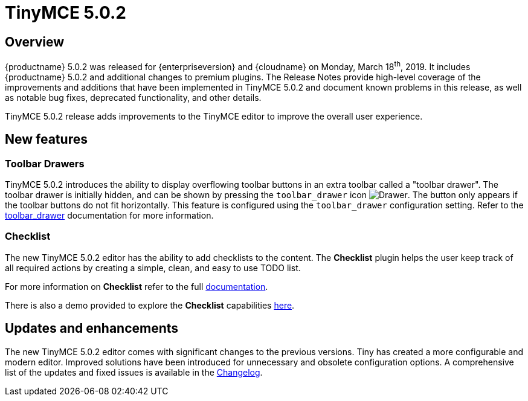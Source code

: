 = TinyMCE 5.0.2
:keywords: releasenotes newfeatures deleted technologypreview bugfixes knownissues
:title_nav: TinyMCE 5.0.2

== Overview

{productname} 5.0.2 was released for {enterpriseversion} and {cloudname} on Monday, March 18^th^, 2019. It includes {productname} 5.0.2 and additional changes to premium plugins. The Release Notes provide high-level coverage of the improvements and additions that have been implemented in TinyMCE 5.0.2 and document known problems in this release, as well as notable bug fixes, deprecated functionality, and other details.

TinyMCE 5.0.2 release adds improvements to the TinyMCE editor to improve the overall user experience.

== New features

=== Toolbar Drawers

TinyMCE 5.0.2 introduces the ability to display overflowing toolbar buttons in an extra toolbar called a "toolbar drawer". The toolbar drawer is initially hidden, and can be shown by pressing the `toolbar_drawer` icon image:icons/more-drawer.svg[Drawer]. The button only appears if the toolbar buttons do not fit horizontally. This feature is configured using the `toolbar_drawer` configuration setting.
Refer to the xref:editor-appearance.adoc#toolbar_drawer[toolbar_drawer] documentation for more information.

=== Checklist

The new TinyMCE 5.0.2 editor has the ability to add checklists to the content. The *Checklist* plugin helps the user keep track of all required actions by creating a simple, clean, and easy to use TODO list.

For more information on *Checklist* refer to the full xref:checklist.adoc[documentation].

There is also a demo provided to explore the *Checklist* capabilities xref:demo-checklist.adoc[here].

== Updates and enhancements

The new TinyMCE 5.0.2 editor comes with significant changes to the previous versions. Tiny has created a more configurable and modern editor. Improved solutions have been introduced for unnecessary and obsolete configuration options. A comprehensive list of the updates and fixed issues is available in the xref:changelog.adoc#version502march52019[Changelog].
